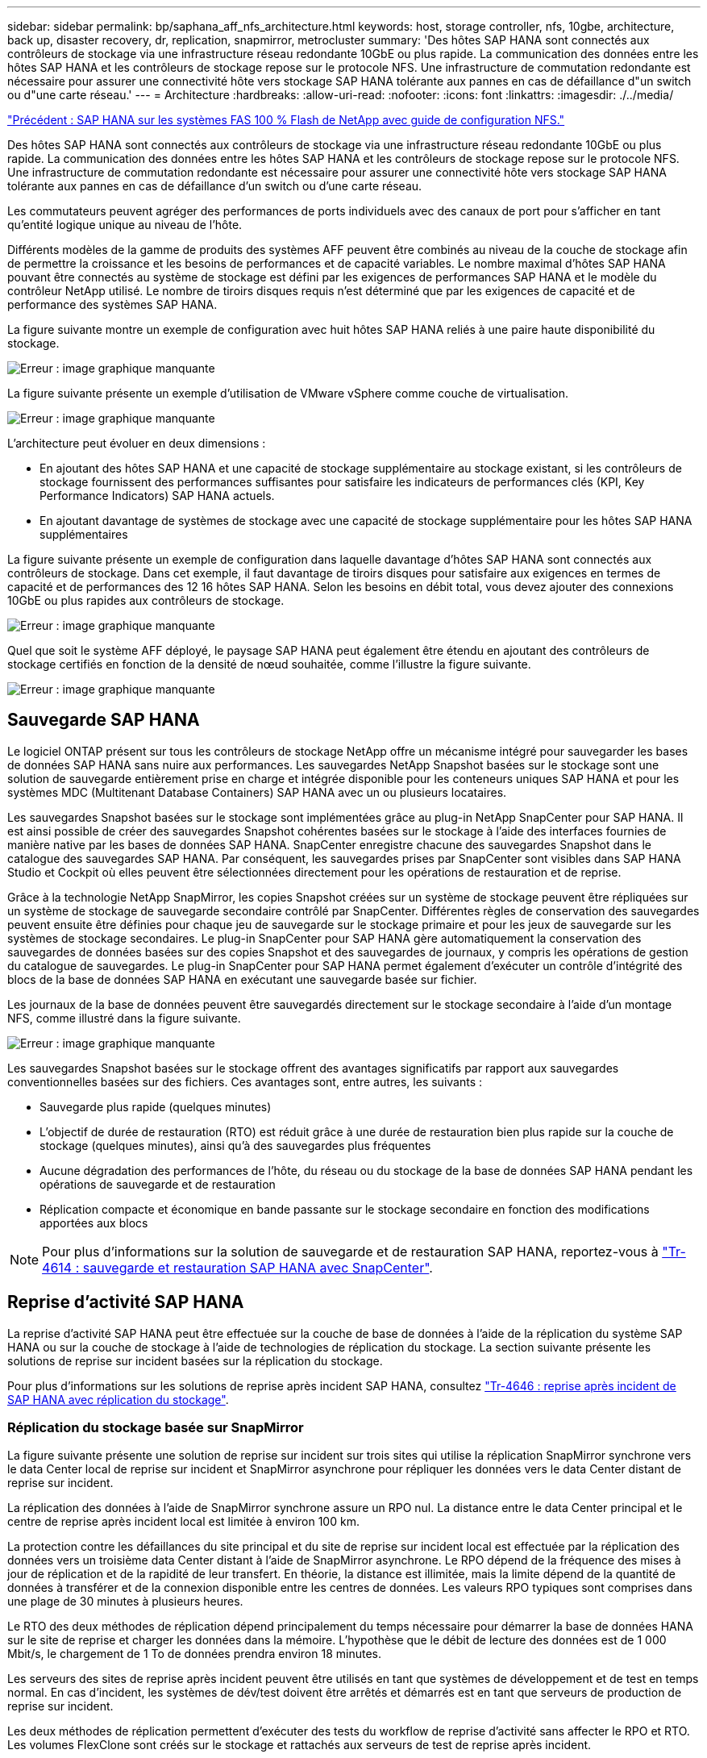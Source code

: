 ---
sidebar: sidebar 
permalink: bp/saphana_aff_nfs_architecture.html 
keywords: host, storage controller, nfs, 10gbe, architecture, back up, disaster recovery, dr, replication, snapmirror, metrocluster 
summary: 'Des hôtes SAP HANA sont connectés aux contrôleurs de stockage via une infrastructure réseau redondante 10GbE ou plus rapide. La communication des données entre les hôtes SAP HANA et les contrôleurs de stockage repose sur le protocole NFS. Une infrastructure de commutation redondante est nécessaire pour assurer une connectivité hôte vers stockage SAP HANA tolérante aux pannes en cas de défaillance d"un switch ou d"une carte réseau.' 
---
= Architecture
:hardbreaks:
:allow-uri-read: 
:nofooter: 
:icons: font
:linkattrs: 
:imagesdir: ./../media/


link:saphana_aff_nfs_introduction.html["Précédent : SAP HANA sur les systèmes FAS 100 % Flash de NetApp avec guide de configuration NFS."]

Des hôtes SAP HANA sont connectés aux contrôleurs de stockage via une infrastructure réseau redondante 10GbE ou plus rapide. La communication des données entre les hôtes SAP HANA et les contrôleurs de stockage repose sur le protocole NFS. Une infrastructure de commutation redondante est nécessaire pour assurer une connectivité hôte vers stockage SAP HANA tolérante aux pannes en cas de défaillance d'un switch ou d'une carte réseau.

Les commutateurs peuvent agréger des performances de ports individuels avec des canaux de port pour s'afficher en tant qu'entité logique unique au niveau de l'hôte.

Différents modèles de la gamme de produits des systèmes AFF peuvent être combinés au niveau de la couche de stockage afin de permettre la croissance et les besoins de performances et de capacité variables. Le nombre maximal d'hôtes SAP HANA pouvant être connectés au système de stockage est défini par les exigences de performances SAP HANA et le modèle du contrôleur NetApp utilisé. Le nombre de tiroirs disques requis n'est déterminé que par les exigences de capacité et de performance des systèmes SAP HANA.

La figure suivante montre un exemple de configuration avec huit hôtes SAP HANA reliés à une paire haute disponibilité du stockage.

image:saphana_aff_nfs_image2.png["Erreur : image graphique manquante"]

La figure suivante présente un exemple d'utilisation de VMware vSphere comme couche de virtualisation.

image:saphana_aff_nfs_image3.jpg["Erreur : image graphique manquante"]

L'architecture peut évoluer en deux dimensions :

* En ajoutant des hôtes SAP HANA et une capacité de stockage supplémentaire au stockage existant, si les contrôleurs de stockage fournissent des performances suffisantes pour satisfaire les indicateurs de performances clés (KPI, Key Performance Indicators) SAP HANA actuels.
* En ajoutant davantage de systèmes de stockage avec une capacité de stockage supplémentaire pour les hôtes SAP HANA supplémentaires


La figure suivante présente un exemple de configuration dans laquelle davantage d'hôtes SAP HANA sont connectés aux contrôleurs de stockage. Dans cet exemple, il faut davantage de tiroirs disques pour satisfaire aux exigences en termes de capacité et de performances des 12 16 hôtes SAP HANA. Selon les besoins en débit total, vous devez ajouter des connexions 10GbE ou plus rapides aux contrôleurs de stockage.

image:saphana_aff_nfs_image4.png["Erreur : image graphique manquante"]

Quel que soit le système AFF déployé, le paysage SAP HANA peut également être étendu en ajoutant des contrôleurs de stockage certifiés en fonction de la densité de nœud souhaitée, comme l'illustre la figure suivante.

image:saphana_aff_nfs_image5.png["Erreur : image graphique manquante"]



== Sauvegarde SAP HANA

Le logiciel ONTAP présent sur tous les contrôleurs de stockage NetApp offre un mécanisme intégré pour sauvegarder les bases de données SAP HANA sans nuire aux performances. Les sauvegardes NetApp Snapshot basées sur le stockage sont une solution de sauvegarde entièrement prise en charge et intégrée disponible pour les conteneurs uniques SAP HANA et pour les systèmes MDC (Multitenant Database Containers) SAP HANA avec un ou plusieurs locataires.

Les sauvegardes Snapshot basées sur le stockage sont implémentées grâce au plug-in NetApp SnapCenter pour SAP HANA. Il est ainsi possible de créer des sauvegardes Snapshot cohérentes basées sur le stockage à l'aide des interfaces fournies de manière native par les bases de données SAP HANA. SnapCenter enregistre chacune des sauvegardes Snapshot dans le catalogue des sauvegardes SAP HANA. Par conséquent, les sauvegardes prises par SnapCenter sont visibles dans SAP HANA Studio et Cockpit où elles peuvent être sélectionnées directement pour les opérations de restauration et de reprise.

Grâce à la technologie NetApp SnapMirror, les copies Snapshot créées sur un système de stockage peuvent être répliquées sur un système de stockage de sauvegarde secondaire contrôlé par SnapCenter. Différentes règles de conservation des sauvegardes peuvent ensuite être définies pour chaque jeu de sauvegarde sur le stockage primaire et pour les jeux de sauvegarde sur les systèmes de stockage secondaires. Le plug-in SnapCenter pour SAP HANA gère automatiquement la conservation des sauvegardes de données basées sur des copies Snapshot et des sauvegardes de journaux, y compris les opérations de gestion du catalogue de sauvegardes. Le plug-in SnapCenter pour SAP HANA permet également d'exécuter un contrôle d'intégrité des blocs de la base de données SAP HANA en exécutant une sauvegarde basée sur fichier.

Les journaux de la base de données peuvent être sauvegardés directement sur le stockage secondaire à l'aide d'un montage NFS, comme illustré dans la figure suivante.

image:saphana_aff_nfs_image6.jpg["Erreur : image graphique manquante"]

Les sauvegardes Snapshot basées sur le stockage offrent des avantages significatifs par rapport aux sauvegardes conventionnelles basées sur des fichiers. Ces avantages sont, entre autres, les suivants :

* Sauvegarde plus rapide (quelques minutes)
* L'objectif de durée de restauration (RTO) est réduit grâce à une durée de restauration bien plus rapide sur la couche de stockage (quelques minutes), ainsi qu'à des sauvegardes plus fréquentes
* Aucune dégradation des performances de l'hôte, du réseau ou du stockage de la base de données SAP HANA pendant les opérations de sauvegarde et de restauration
* Réplication compacte et économique en bande passante sur le stockage secondaire en fonction des modifications apportées aux blocs



NOTE: Pour plus d'informations sur la solution de sauvegarde et de restauration SAP HANA, reportez-vous à https://www.netapp.com/us/media/tr-4614.pdf["Tr-4614 : sauvegarde et restauration SAP HANA avec SnapCenter"^].



== Reprise d'activité SAP HANA

La reprise d'activité SAP HANA peut être effectuée sur la couche de base de données à l'aide de la réplication du système SAP HANA ou sur la couche de stockage à l'aide de technologies de réplication du stockage. La section suivante présente les solutions de reprise sur incident basées sur la réplication du stockage.

Pour plus d'informations sur les solutions de reprise après incident SAP HANA, consultez https://www.netapp.com/pdf.html?item=/media/8584-tr4646pdf.pdf["Tr-4646 : reprise après incident de SAP HANA avec réplication du stockage"^].



=== Réplication du stockage basée sur SnapMirror

La figure suivante présente une solution de reprise sur incident sur trois sites qui utilise la réplication SnapMirror synchrone vers le data Center local de reprise sur incident et SnapMirror asynchrone pour répliquer les données vers le data Center distant de reprise sur incident.

La réplication des données à l'aide de SnapMirror synchrone assure un RPO nul. La distance entre le data Center principal et le centre de reprise après incident local est limitée à environ 100 km.

La protection contre les défaillances du site principal et du site de reprise sur incident local est effectuée par la réplication des données vers un troisième data Center distant à l'aide de SnapMirror asynchrone. Le RPO dépend de la fréquence des mises à jour de réplication et de la rapidité de leur transfert. En théorie, la distance est illimitée, mais la limite dépend de la quantité de données à transférer et de la connexion disponible entre les centres de données. Les valeurs RPO typiques sont comprises dans une plage de 30 minutes à plusieurs heures.

Le RTO des deux méthodes de réplication dépend principalement du temps nécessaire pour démarrer la base de données HANA sur le site de reprise et charger les données dans la mémoire. L'hypothèse que le débit de lecture des données est de 1 000 Mbit/s, le chargement de 1 To de données prendra environ 18 minutes.

Les serveurs des sites de reprise après incident peuvent être utilisés en tant que systèmes de développement et de test en temps normal. En cas d'incident, les systèmes de dév/test doivent être arrêtés et démarrés est en tant que serveurs de production de reprise sur incident.

Les deux méthodes de réplication permettent d'exécuter des tests du workflow de reprise d'activité sans affecter le RPO et RTO. Les volumes FlexClone sont créés sur le stockage et rattachés aux serveurs de test de reprise après incident.

image:saphana_aff_nfs_image7.png["Erreur : image graphique manquante"]

La réplication synchrone offre le mode StrictSync. Si l'écriture sur le stockage secondaire n'est pas terminée, pour une raison quelconque, les E/S de l'application échouent, ce qui permet de s'assurer que les systèmes de stockage primaire et secondaire sont identiques. Les E/S de l'application vers le système primaire sont reprises après le retour de la relation SnapMirror à l'état insync. En cas de panne du stockage primaire, les E/S des applications peuvent reprendre sur le stockage secondaire après le basculement, sans perte de données. En mode StrictSync, le RPO est toujours zéro.



=== Réplication du stockage basée sur MetroCluster

La figure suivante présente une vue d'ensemble générale de la solution. Le cluster de stockage de chaque site assure une haute disponibilité locale et est utilisé pour la charge de travail de production. Les données de chaque site sont répliquées de manière synchrone sur l'autre emplacement et sont disponibles en cas de basculement.

image:saphana_aff_nfs_image8.png["Erreur : image graphique manquante"]

link:saphana_aff_nfs_storage_sizing.html["Suivant : dimensionnement du stockage."]
